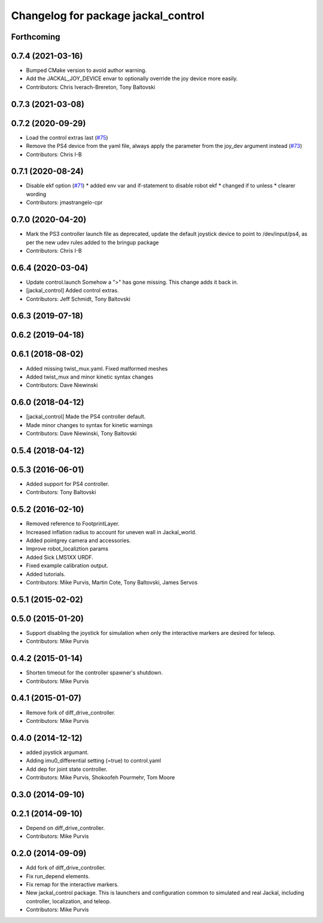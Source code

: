 ^^^^^^^^^^^^^^^^^^^^^^^^^^^^^^^^^^^^
Changelog for package jackal_control
^^^^^^^^^^^^^^^^^^^^^^^^^^^^^^^^^^^^

Forthcoming
-----------

0.7.4 (2021-03-16)
------------------
* Bumped CMake version to avoid author warning.
* Add the JACKAL_JOY_DEVICE envar to optionally override the joy device more easily.
* Contributors: Chris Iverach-Brereton, Tony Baltovski

0.7.3 (2021-03-08)
------------------

0.7.2 (2020-09-29)
------------------
* Load the control extras last (`#75 <https://github.com/jackal/jackal/issues/75>`_)
* Remove the PS4 device from the yaml file, always apply the parameter from the joy_dev argument instead (`#73 <https://github.com/jackal/jackal/issues/73>`_)
* Contributors: Chris I-B

0.7.1 (2020-08-24)
------------------
* Disable ekf option (`#71 <https://github.com/jackal/jackal/issues/71>`_)
  * added env var and if-statement to disable robot ekf
  * changed if to unless
  * clearer wording
* Contributors: jmastrangelo-cpr

0.7.0 (2020-04-20)
------------------
* Mark the PS3 controller launch file as deprecated, update the default joystick device to point to /dev/input/ps4, as per the new udev rules added to the bringup package
* Contributors: Chris I-B

0.6.4 (2020-03-04)
------------------
* Update control.launch
  Somehow a ">" has gone missing. This change adds it back in.
* [jackal_control] Added control extras.
* Contributors: Jeff Schmidt, Tony Baltovski

0.6.3 (2019-07-18)
------------------

0.6.2 (2019-04-18)
------------------

0.6.1 (2018-08-02)
------------------
* Added missing twist_mux.yaml.  Fixed malformed meshes
* Added twist_mux and minor kinetic syntax changes
* Contributors: Dave Niewinski

0.6.0 (2018-04-12)
------------------
* [jackal_control] Made the PS4 controller default.
* Made minor changes to syntax for kinetic warnings
* Contributors: Dave Niewinski, Tony Baltovski

0.5.4 (2018-04-12)
------------------

0.5.3 (2016-06-01)
------------------
* Added support for PS4 controller.
* Contributors: Tony Baltovski

0.5.2 (2016-02-10)
------------------
* Removed reference to FootprintLayer.
* Increased inflation radius to account for uneven wall in Jackal_world.
* Added pointgrey camera and accessories.
* Improve robot_localiztion params
* Added Sick LMS1XX URDF.
* Fixed example calibration output.
* Added tutorials.
* Contributors: Mike Purvis, Martin Cote, Tony Baltovski, James Servos


0.5.1 (2015-02-02)
------------------

0.5.0 (2015-01-20)
------------------
* Support disabling the joystick for simulation when only the interactive markers are desired for teleop.
* Contributors: Mike Purvis

0.4.2 (2015-01-14)
------------------
* Shorten timeout for the controller spawner's shutdown.
* Contributors: Mike Purvis

0.4.1 (2015-01-07)
------------------
* Remove fork of diff_drive_controller.
* Contributors: Mike Purvis

0.4.0 (2014-12-12)
------------------
* added joystick argumant.
* Adding imu0_differential setting (=true) to control.yaml
* Add dep for joint state controller.
* Contributors: Mike Purvis, Shokoofeh Pourmehr, Tom Moore

0.3.0 (2014-09-10)
------------------

0.2.1 (2014-09-10)
------------------
* Depend on diff_drive_controller.
* Contributors: Mike Purvis

0.2.0 (2014-09-09)
------------------
* Add fork of diff_drive_controller.
* Fix run_depend elements.
* Fix remap for the interactive markers.
* New jackal_control package.
  This is launchers and configuration common to simulated and real
  Jackal, including controller, localization, and teleop.
* Contributors: Mike Purvis
